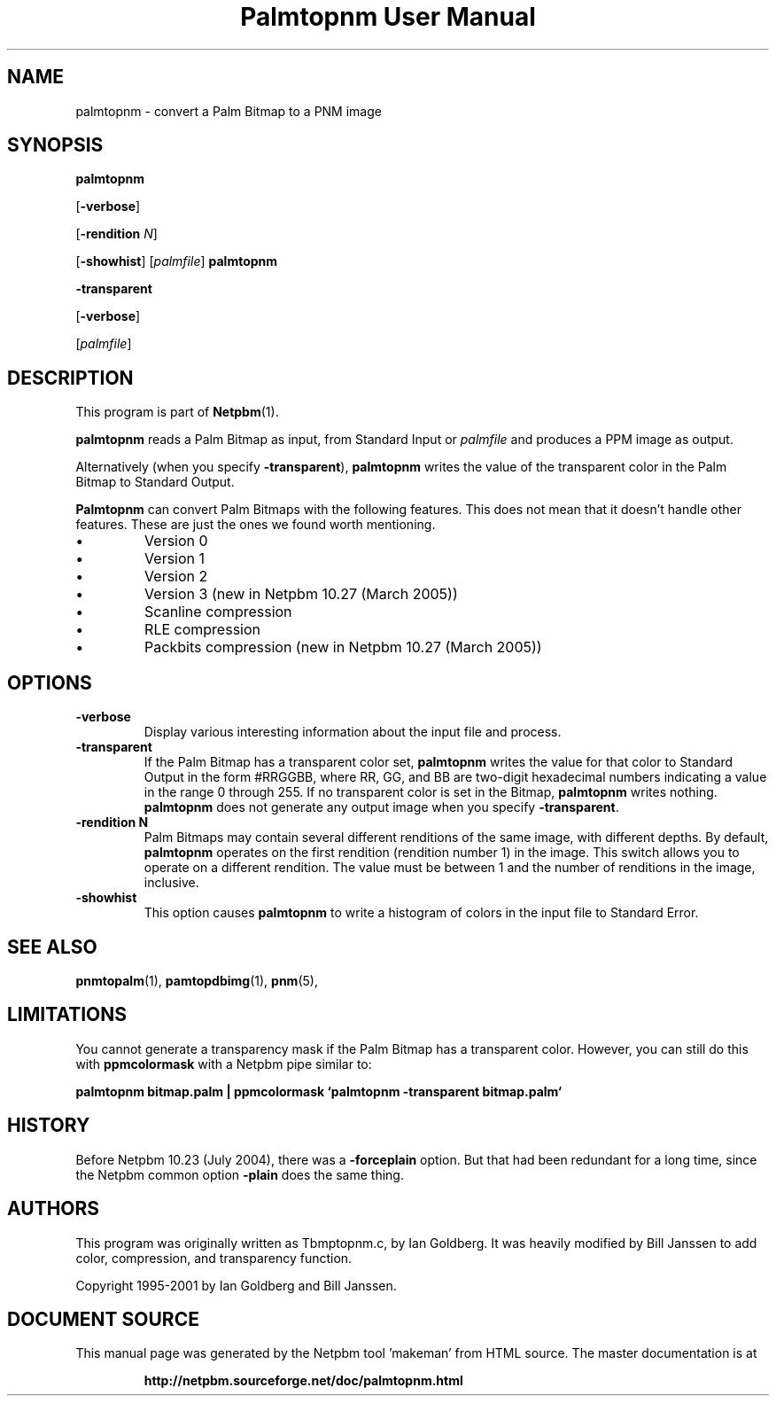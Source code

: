\
.\" This man page was generated by the Netpbm tool 'makeman' from HTML source.
.\" Do not hand-hack it!  If you have bug fixes or improvements, please find
.\" the corresponding HTML page on the Netpbm website, generate a patch
.\" against that, and send it to the Netpbm maintainer.
.TH "Palmtopnm User Manual" 0 "26 January 2005" "netpbm documentation"

.SH NAME

palmtopnm - convert a Palm Bitmap to a PNM image

.UN synopsis
.SH SYNOPSIS

\fBpalmtopnm\fP

[\fB-verbose\fP]

[\fB-rendition\fP \fIN\fP]

[\fB-showhist\fP]
[\fIpalmfile\fP]
\fBpalmtopnm\fP

\fB-transparent\fP

[\fB-verbose\fP]

[\fIpalmfile\fP]

.UN description
.SH DESCRIPTION
.PP
This program is part of
.BR "Netpbm" (1)\c
\&.
.PP
\fBpalmtopnm\fP reads a Palm Bitmap as input, from Standard Input or
\fIpalmfile\fP and produces a PPM image as output.
.PP
Alternatively (when you specify \fB-transparent\fP),
\fBpalmtopnm\fP writes the value of the transparent color in the Palm
Bitmap to Standard Output.
.PP
\fBPalmtopnm\fP can convert Palm Bitmaps with the following features.
This does not mean that it doesn't handle other features.  These are just
the ones we found worth mentioning.

.IP \(bu
Version 0
.IP \(bu
Version 1
.IP \(bu
Version 2
.IP \(bu
Version 3 (new in Netpbm 10.27 (March 2005))
.IP \(bu
Scanline compression
.IP \(bu
RLE compression
.IP \(bu
Packbits compression (new in Netpbm 10.27 (March 2005))


.UN options
.SH OPTIONS


.TP
\fB-verbose\fP
Display various interesting information about the input file and process.

.TP
\fB-transparent\fP
If the Palm Bitmap has a transparent color set, 
\fBpalmtopnm\fP writes the value for that
color to Standard Output in the form #RRGGBB, where
RR, GG, and BB are two-digit hexadecimal numbers
indicating a value in the range 0 through 255.  If no transparent color is set
in the Bitmap, \fBpalmtopnm\fP writes nothing.  \fBpalmtopnm\fP does not
generate any output image when you specify \fB-transparent\fP.

.TP
\fB-rendition N\fP
Palm Bitmaps may contain several different renditions of the same
image, with different depths.  By default, \fBpalmtopnm \fP operates
on the first rendition (rendition number 1) in the image.  This
switch allows you to operate on a different rendition.  The value must
be between 1 and the number of renditions in the image, inclusive.

.TP
\fB-showhist\fP
This option causes \fBpalmtopnm\fP to 
write a histogram of colors in the input file to Standard Error.



.UN seealso
.SH SEE ALSO
.BR "pnmtopalm" (1)\c
\&,
.BR "pamtopdbimg" (1)\c
\&,
.BR "pnm" (5)\c
\&,

.UN limitations
.SH LIMITATIONS
.PP
You cannot generate a transparency mask if the Palm Bitmap has a
transparent color.  However, you can still do this with
\fBppmcolormask\fP with a Netpbm pipe similar to:
.PP
\fBpalmtopnm bitmap.palm | 
ppmcolormask `palmtopnm -transparent bitmap.palm`\fP

.UN history
.SH HISTORY
.PP
Before Netpbm 10.23 (July 2004), there was a \fB-forceplain\fP
option.  But that had been redundant for a long time, since the Netpbm 
common option \fB-plain\fP does the same thing.

.UN authors
.SH AUTHORS

This program was originally written as Tbmptopnm.c, by Ian Goldberg.
It was heavily modified by Bill Janssen to add color, compression, and
transparency function.
.PP
Copyright 1995-2001 by Ian Goldberg and Bill Janssen.
.SH DOCUMENT SOURCE
This manual page was generated by the Netpbm tool 'makeman' from HTML
source.  The master documentation is at
.IP
.B http://netpbm.sourceforge.net/doc/palmtopnm.html
.PP